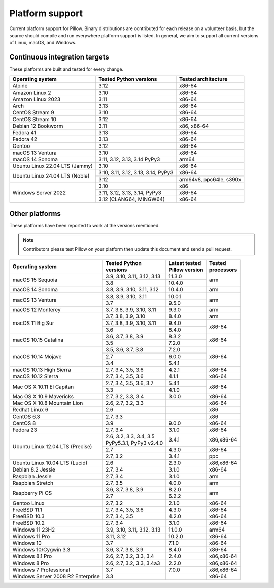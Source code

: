 .. _platform-support:

Platform support
================

Current platform support for Pillow. Binary distributions are
contributed for each release on a volunteer basis, but the source
should compile and run everywhere platform support is listed. In
general, we aim to support all current versions of Linux, macOS, and
Windows.

Continuous integration targets
------------------------------

These platforms are built and tested for every change.

+----------------------------------+----------------------------+---------------------+
| Operating system                 | Tested Python versions     | Tested architecture |
+==================================+============================+=====================+
| Alpine                           | 3.12                       | x86-64              |
+----------------------------------+----------------------------+---------------------+
| Amazon Linux 2                   | 3.10                       | x86-64              |
+----------------------------------+----------------------------+---------------------+
| Amazon Linux 2023                | 3.11                       | x86-64              |
+----------------------------------+----------------------------+---------------------+
| Arch                             | 3.13                       | x86-64              |
+----------------------------------+----------------------------+---------------------+
| CentOS Stream 9                  | 3.10                       | x86-64              |
+----------------------------------+----------------------------+---------------------+
| CentOS Stream 10                 | 3.12                       | x86-64              |
+----------------------------------+----------------------------+---------------------+
| Debian 12 Bookworm               | 3.11                       | x86, x86-64         |
+----------------------------------+----------------------------+---------------------+
| Fedora 41                        | 3.13                       | x86-64              |
+----------------------------------+----------------------------+---------------------+
| Fedora 42                        | 3.13                       | x86-64              |
+----------------------------------+----------------------------+---------------------+
| Gentoo                           | 3.12                       | x86-64              |
+----------------------------------+----------------------------+---------------------+
| macOS 13 Ventura                 | 3.10                       | x86-64              |
+----------------------------------+----------------------------+---------------------+
| macOS 14 Sonoma                  | 3.11, 3.12, 3.13, 3.14     | arm64               |
|                                  | PyPy3                      |                     |
+----------------------------------+----------------------------+---------------------+
| Ubuntu Linux 22.04 LTS (Jammy)   | 3.10                       | x86-64              |
+----------------------------------+----------------------------+---------------------+
| Ubuntu Linux 24.04 LTS (Noble)   | 3.10, 3.11, 3.12, 3.13,    | x86-64              |
|                                  | 3.14, PyPy3                |                     |
|                                  +----------------------------+---------------------+
|                                  | 3.12                       | arm64v8, ppc64le,   |
|                                  |                            | s390x               |
+----------------------------------+----------------------------+---------------------+
| Windows Server 2022              | 3.10                       | x86                 |
|                                  +----------------------------+---------------------+
|                                  | 3.11, 3.12, 3.13, 3.14,    | x86-64              |
|                                  | PyPy3                      |                     |
|                                  +----------------------------+---------------------+
|                                  | 3.12 (CLANG64, MINGW64)    | x86-64              |
+----------------------------------+----------------------------+---------------------+


Other platforms
---------------

These platforms have been reported to work at the versions mentioned.

.. note::

    Contributors please test Pillow on your platform then update this
    document and send a pull request.

+----------------------------------+----------------------------+------------------+--------------+
| Operating system                 | | Tested Python            | | Latest tested  | | Tested     |
|                                  | | versions                 | | Pillow version | | processors |
+==================================+============================+==================+==============+
| macOS 15 Sequoia                 | 3.9, 3.10, 3.11, 3.12, 3.13| 11.3.0           |arm           |
|                                  +----------------------------+------------------+              |
|                                  | 3.8                        | 10.4.0           |              |
+----------------------------------+----------------------------+------------------+--------------+
| macOS 14 Sonoma                  | 3.8, 3.9, 3.10, 3.11, 3.12 | 10.4.0           |arm           |
+----------------------------------+----------------------------+------------------+--------------+
| macOS 13 Ventura                 | 3.8, 3.9, 3.10, 3.11       | 10.0.1           |arm           |
|                                  +----------------------------+------------------+              |
|                                  | 3.7                        | 9.5.0            |              |
+----------------------------------+----------------------------+------------------+--------------+
| macOS 12 Monterey                | 3.7, 3.8, 3.9, 3.10, 3.11  | 9.3.0            |arm           |
+----------------------------------+----------------------------+------------------+--------------+
| macOS 11 Big Sur                 | 3.7, 3.8, 3.9, 3.10        | 8.4.0            |arm           |
|                                  +----------------------------+------------------+--------------+
|                                  | 3.7, 3.8, 3.9, 3.10, 3.11  | 9.4.0            |x86-64        |
|                                  +----------------------------+------------------+              |
|                                  | 3.6                        | 8.4.0            |              |
+----------------------------------+----------------------------+------------------+--------------+
| macOS 10.15 Catalina             | 3.6, 3.7, 3.8, 3.9         | 8.3.2            |x86-64        |
|                                  +----------------------------+------------------+              |
|                                  | 3.5                        | 7.2.0            |              |
+----------------------------------+----------------------------+------------------+--------------+
| macOS 10.14 Mojave               | 3.5, 3.6, 3.7, 3.8         | 7.2.0            |x86-64        |
|                                  +----------------------------+------------------+              |
|                                  | 2.7                        | 6.0.0            |              |
|                                  +----------------------------+------------------+              |
|                                  | 3.4                        | 5.4.1            |              |
+----------------------------------+----------------------------+------------------+--------------+
| macOS 10.13 High Sierra          | 2.7, 3.4, 3.5, 3.6         | 4.2.1            |x86-64        |
+----------------------------------+----------------------------+------------------+--------------+
| macOS 10.12 Sierra               | 2.7, 3.4, 3.5, 3.6         | 4.1.1            |x86-64        |
+----------------------------------+----------------------------+------------------+--------------+
| Mac OS X 10.11 El Capitan        | 2.7, 3.4, 3.5, 3.6, 3.7    | 5.4.1            |x86-64        |
|                                  +----------------------------+------------------+              |
|                                  | 3.3                        | 4.1.0            |              |
+----------------------------------+----------------------------+------------------+--------------+
| Mac OS X 10.9 Mavericks          | 2.7, 3.2, 3.3, 3.4         | 3.0.0            |x86-64        |
+----------------------------------+----------------------------+------------------+--------------+
| Mac OS X 10.8 Mountain Lion      | 2.6, 2.7, 3.2, 3.3         |                  |x86-64        |
+----------------------------------+----------------------------+------------------+--------------+
| Redhat Linux 6                   | 2.6                        |                  |x86           |
+----------------------------------+----------------------------+------------------+--------------+
| CentOS 6.3                       | 2.7, 3.3                   |                  |x86           |
+----------------------------------+----------------------------+------------------+--------------+
| CentOS 8                         | 3.9                        | 9.0.0            |x86-64        |
+----------------------------------+----------------------------+------------------+--------------+
| Fedora 23                        | 2.7, 3.4                   | 3.1.0            |x86-64        |
+----------------------------------+----------------------------+------------------+--------------+
| Ubuntu Linux 12.04 LTS (Precise) | | 2.6, 3.2, 3.3, 3.4, 3.5  | 3.4.1            |x86,x86-64    |
|                                  | | PyPy5.3.1, PyPy3 v2.4.0  |                  |              |
|                                  +----------------------------+------------------+--------------+
|                                  | 2.7                        | 4.3.0            |x86-64        |
|                                  +----------------------------+------------------+--------------+
|                                  | 2.7, 3.2                   | 3.4.1            |ppc           |
+----------------------------------+----------------------------+------------------+--------------+
| Ubuntu Linux 10.04 LTS (Lucid)   | 2.6                        | 2.3.0            |x86,x86-64    |
+----------------------------------+----------------------------+------------------+--------------+
| Debian 8.2 Jessie                | 2.7, 3.4                   | 3.1.0            |x86-64        |
+----------------------------------+----------------------------+------------------+--------------+
| Raspbian Jessie                  | 2.7, 3.4                   | 3.1.0            |arm           |
+----------------------------------+----------------------------+------------------+--------------+
| Raspbian Stretch                 | 2.7, 3.5                   | 4.0.0            |arm           |
+----------------------------------+----------------------------+------------------+--------------+
| Raspberry Pi OS                  | 3.6, 3.7, 3.8, 3.9         | 8.2.0            |arm           |
|                                  +----------------------------+------------------+              |
|                                  | 2.7                        | 6.2.2            |              |
+----------------------------------+----------------------------+------------------+--------------+
| Gentoo Linux                     | 2.7, 3.2                   | 2.1.0            |x86-64        |
+----------------------------------+----------------------------+------------------+--------------+
| FreeBSD 11.1                     | 2.7, 3.4, 3.5, 3.6         | 4.3.0            |x86-64        |
+----------------------------------+----------------------------+------------------+--------------+
| FreeBSD 10.3                     | 2.7, 3.4, 3.5              | 4.2.0            |x86-64        |
+----------------------------------+----------------------------+------------------+--------------+
| FreeBSD 10.2                     | 2.7, 3.4                   | 3.1.0            |x86-64        |
+----------------------------------+----------------------------+------------------+--------------+
| Windows 11 23H2                  | 3.9, 3.10, 3.11, 3.12, 3.13| 11.0.0           |arm64         |
+----------------------------------+----------------------------+------------------+--------------+
| Windows 11 Pro                   | 3.11, 3.12                 | 10.2.0           |x86-64        |
+----------------------------------+----------------------------+------------------+--------------+
| Windows 10                       | 3.7                        | 7.1.0            |x86-64        |
+----------------------------------+----------------------------+------------------+--------------+
| Windows 10/Cygwin 3.3            | 3.6, 3.7, 3.8, 3.9         | 8.4.0            |x86-64        |
+----------------------------------+----------------------------+------------------+--------------+
| Windows 8.1 Pro                  | 2.6, 2.7, 3.2, 3.3, 3.4    | 2.4.0            |x86,x86-64    |
+----------------------------------+----------------------------+------------------+--------------+
| Windows 8 Pro                    | 2.6, 2.7, 3.2, 3.3, 3.4a3  | 2.2.0            |x86,x86-64    |
+----------------------------------+----------------------------+------------------+--------------+
| Windows 7 Professional           | 3.7                        | 7.0.0            |x86,x86-64    |
+----------------------------------+----------------------------+------------------+--------------+
| Windows Server 2008 R2 Enterprise| 3.3                        |                  |x86-64        |
+----------------------------------+----------------------------+------------------+--------------+
